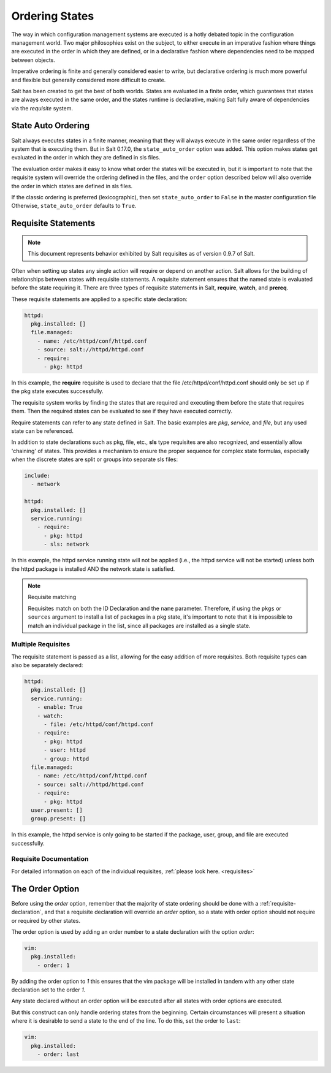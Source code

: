 .. _ordering:

===============
Ordering States
===============

The way in which configuration management systems are executed is a hotly
debated topic in the configuration management world. Two
major philosophies exist on the subject, to either execute in an imperative
fashion where things are executed in the order in which they are defined, or
in a declarative fashion where dependencies need to be mapped between objects.

Imperative ordering is finite and generally considered easier to write, but
declarative ordering is much more powerful and flexible but generally considered
more difficult to create.

Salt has been created to get the best of both worlds. States are evaluated in
a finite order, which guarantees that states are always executed in the same
order, and the states runtime is declarative, making Salt fully aware of
dependencies via the `requisite` system.

.. _ordering_auto_order:

State Auto Ordering
===================

.. versionadded: 0.17.0

Salt always executes states in a finite manner, meaning that they will always
execute in the same order regardless of the system that is executing them.
But in Salt 0.17.0, the ``state_auto_order`` option was added. This option
makes states get evaluated in the order in which they are defined in sls
files.

The evaluation order makes it easy to know what order the states will be
executed in, but it is important to note that the requisite system will
override the ordering defined in the files, and the ``order`` option described
below will also override the order in which states are defined in sls files.

If the classic ordering is preferred (lexicographic), then set
``state_auto_order`` to ``False`` in the master configuration file Otherwise,
``state_auto_order`` defaults to ``True``.


.. _ordering_requisites:

Requisite Statements
====================

.. note::

    This document represents behavior exhibited by Salt requisites as of
    version 0.9.7 of Salt.

Often when setting up states any single action will require or depend on
another action. Salt allows for the building of relationships between states
with requisite statements. A requisite statement ensures that the named state
is evaluated before the state requiring it. There are three types of requisite
statements in Salt, **require**, **watch**, and **prereq**.

These requisite statements are applied to a specific state declaration:

.. code-block:: yaml

    httpd:
      pkg.installed: []
      file.managed:
        - name: /etc/httpd/conf/httpd.conf
        - source: salt://httpd/httpd.conf
        - require:
          - pkg: httpd

In this example, the **require** requisite is used to declare that the file
/etc/httpd/conf/httpd.conf should only be set up if the pkg state executes
successfully.

The requisite system works by finding the states that are required and
executing them before the state that requires them. Then the required states
can be evaluated to see if they have executed correctly.

Require statements can refer to any state defined in Salt. The basic examples
are `pkg`, `service`, and `file`, but any used state can be referenced.

In addition to state declarations such as pkg, file, etc., **sls** type requisites
are also recognized, and essentially allow 'chaining' of states. This provides a
mechanism to ensure the proper sequence for complex state formulas, especially when
the discrete states are split or groups into separate sls files:

.. code-block:: yaml

    include:
      - network

    httpd:
      pkg.installed: []
      service.running:
        - require:
          - pkg: httpd
          - sls: network

In this example, the httpd service running state will not be applied
(i.e., the httpd service will not be started) unless both the httpd package is
installed AND the network state is satisfied.

.. note:: Requisite matching

    Requisites match on both the ID Declaration and the ``name`` parameter.
    Therefore, if using the ``pkgs`` or ``sources`` argument to install
    a list of packages in a pkg state, it's important to note that it is
    impossible to match an individual package in the list, since all packages
    are installed as a single state.


Multiple Requisites
-------------------

The requisite statement is passed as a list, allowing for the easy addition of
more requisites. Both requisite types can also be separately declared:

.. code-block:: yaml

    httpd:
      pkg.installed: []
      service.running:
        - enable: True
        - watch:
          - file: /etc/httpd/conf/httpd.conf
        - require:
          - pkg: httpd
          - user: httpd
          - group: httpd
      file.managed:
        - name: /etc/httpd/conf/httpd.conf
        - source: salt://httpd/httpd.conf
        - require:
          - pkg: httpd
      user.present: []
      group.present: []

In this example, the httpd service is only going to be started if the package,
user, group, and file are executed successfully.


Requisite Documentation
-----------------------

For detailed information on each of the individual requisites, :ref:`please
look here. <requisites>`


The Order Option
================

Before using the `order` option, remember that the majority of state ordering
should be done with a :ref:`requisite-declaration`, and that a requisite
declaration will override an `order` option, so a state with order option
should not require or required by other states.

The order option is used by adding an order number to a state declaration
with the option `order`:

.. code-block:: yaml

    vim:
      pkg.installed:
        - order: 1

By adding the order option to `1` this ensures that the vim package will be
installed in tandem with any other state declaration set to the order `1`.

Any state declared without an order option will be executed after all states
with order options are executed.

But this construct can only handle ordering states from the beginning.
Certain circumstances will present a situation where it is desirable to send
a state to the end of the line. To do this, set the order to ``last``:

.. code-block:: yaml

    vim:
      pkg.installed:
        - order: last
